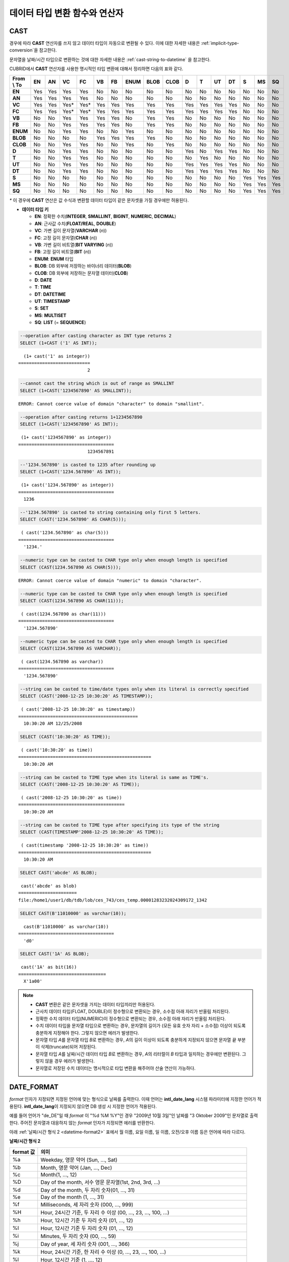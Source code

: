 ******************************
데이터 타입 변환 함수와 연산자
******************************

CAST
====

.. function:: CAST (cast_operand AS cast_target)

    **CAST** 연산자를 **SELECT** 문에서 어떤 값의 데이터 타입을 다른 데이터 타입으로 명시적으로 변환하는 데 사용할 수 있다. 조회 리스트 또는 **WHERE** 절의 값 수식을 다른 데이터 타입으로 변환할 수 있다.
    
    :param cast_operand: 다른 타입으로 변환할 값을 선언한다.
    :param cast_target: 변환할 타입을 지정한다.
    :rtype: cast_target

경우에 따라 **CAST** 연산자를 쓰지 않고 데이터 타입이 자동으로 변환될 수 있다. 이에 대한 자세한 내용은 :ref:`implicit-type-conversion`\ 을 참고한다.

문자열을 날짜/시간 타입으로 변환하는 것에 대한 자세한 내용은 :ref:`cast-string-to-datetime` 을 참고한다.

CUBRID에서 **CAST** 연산자를 사용한 명시적인 타입 변환에 대해서 정리하면 다음의 표와 같다.

+----------------+--------+--------+--------+--------+--------+--------+----------+----------+----------+-------+-------+--------+--------+-------+--------+--------+
| **From \\ To** | **EN** | **AN** | **VC** | **FC** | **VB** | **FB** | **ENUM** | **BLOB** | **CLOB** | **D** | **T** | **UT** | **DT** | **S** | **MS** | **SQ** |
+----------------+--------+--------+--------+--------+--------+--------+----------+----------+----------+-------+-------+--------+--------+-------+--------+--------+
| **EN**         | Yes    | Yes    | Yes    | Yes    | No     | No     | No       | No       | No       | No    | No    | No     | No     | No    | No     | No     |
+----------------+--------+--------+--------+--------+--------+--------+----------+----------+----------+-------+-------+--------+--------+-------+--------+--------+
| **AN**         | Yes    | Yes    | Yes    | Yes    | No     | No     | No       | No       | No       | No    | No    | No     | No     | No    | No     | No     |
+----------------+--------+--------+--------+--------+--------+--------+----------+----------+----------+-------+-------+--------+--------+-------+--------+--------+
| **VC**         | Yes    | Yes    | Yes*   | Yes*   | Yes    | Yes    | Yes      | Yes      | Yes      | Yes   | Yes   | Yes    | Yes    | No    | No     | No     |
+----------------+--------+--------+--------+--------+--------+--------+----------+----------+----------+-------+-------+--------+--------+-------+--------+--------+
| **FC**         | Yes    | Yes    | Yes*   | Yes*   | Yes    | Yes    | Yes      | Yes      | Yes      | Yes   | Yes   | Yes    | Yes    | No    | No     | No     |
+----------------+--------+--------+--------+--------+--------+--------+----------+----------+----------+-------+-------+--------+--------+-------+--------+--------+
| **VB**         | No     | No     | Yes    | Yes    | Yes    | Yes    | No       | Yes      | Yes      | No    | No    | No     | No     | No    | No     | No     |
+----------------+--------+--------+--------+--------+--------+--------+----------+----------+----------+-------+-------+--------+--------+-------+--------+--------+
| **FB**         | No     | No     | Yes    | Yes    | Yes    | Yes    | No       | Yes      | Yes      | No    | No    | No     | No     | No    | No     | No     |
+----------------+--------+--------+--------+--------+--------+--------+----------+----------+----------+-------+-------+--------+--------+-------+--------+--------+
| **ENUM**       | No     | No     | Yes    | Yes    |  No    | No     | Yes      | No       | No       | No    | No    | No     | No     | No    | No     | No     |
+----------------+--------+--------+--------+--------+--------+--------+----------+----------+----------+-------+-------+--------+--------+-------+--------+--------+
| **BLOB**       | No     | No     | No     | No     | Yes    | Yes    | Yes      | Yes      | No       | No    | No    | No     | No     | No    | No     | No     |
+----------------+--------+--------+--------+--------+--------+--------+----------+----------+----------+-------+-------+--------+--------+-------+--------+--------+
| **CLOB**       | No     | No     | Yes    | Yes    | No     | No     | Yes      | No       | Yes      | No    | No    | No     | No     | No    | No     | No     |
+----------------+--------+--------+--------+--------+--------+--------+----------+----------+----------+-------+-------+--------+--------+-------+--------+--------+
| **D**          | No     | No     | Yes    | Yes    | No     | No     | No       | No       | No       | Yes   | No    | Yes    | Yes    | No    | No     | No     |
+----------------+--------+--------+--------+--------+--------+--------+----------+----------+----------+-------+-------+--------+--------+-------+--------+--------+
| **T**          | No     | No     | Yes    | Yes    | No     | No     | No       | No       | No       | No    | Yes   | No     | No     | No    | No     | No     |
+----------------+--------+--------+--------+--------+--------+--------+----------+----------+----------+-------+-------+--------+--------+-------+--------+--------+
| **UT**         | No     | No     | Yes    | Yes    | No     | No     | No       | No       | No       | Yes   | Yes   | Yes    | Yes    | No    | No     | No     |
+----------------+--------+--------+--------+--------+--------+--------+----------+----------+----------+-------+-------+--------+--------+-------+--------+--------+
| **DT**         | No     | No     | Yes    | Yes    | No     | No     | No       | No       | No       | Yes   | Yes   | Yes    | Yes    | No    | No     | No     |
+----------------+--------+--------+--------+--------+--------+--------+----------+----------+----------+-------+-------+--------+--------+-------+--------+--------+
| **S**          | No     | No     | No     | No     | No     | No     | No       | No       | No       | No    | No    | No     | No     | Yes   | Yes    | Yes    |
+----------------+--------+--------+--------+--------+--------+--------+----------+----------+----------+-------+-------+--------+--------+-------+--------+--------+
| **MS**         | No     | No     | No     | No     | No     | No     | No       | No       | No       | No    | No    | No     | No     | Yes   | Yes    | Yes    |
+----------------+--------+--------+--------+--------+--------+--------+----------+----------+----------+-------+-------+--------+--------+-------+--------+--------+
| **SQ**         | No     | No     | No     | No     | No     | No     | No       | No       | No       | No    | No    | No     | No     | Yes   | Yes    | Yes    |
+----------------+--------+--------+--------+--------+--------+--------+----------+----------+----------+-------+-------+--------+--------+-------+--------+--------+

`*` 이 경우에 **CAST** 연산은 값 수식과 변환할 데이터 타입이 같은 문자셋을 가질 경우에만 허용된다.

* **데이터 타입 키**

  *   **EN**: 정확한 수치(**INTEGER**, **SMALLINT**, **BIGINT**, **NUMERIC**, **DECIMAL**)
  *   **AN**: 근사값 수치(**FLOAT/REAL**, **DOUBLE**)
  *   **VC**: 가변 길이 문자열(**VARCHAR** (*n*))
  *   **FC**: 고정 길이 문자열(**CHAR** (*n*))
  *   **VB**: 가변 길이 비트열(**BIT VARYING** (*n*))
  *   **FB**: 고정 길이 비트열(**BIT** (*n*))
  *   **ENUM**: **ENUM** 타입
  *   **BLOB**: DB 외부에 저장하는 바이너리 데이터(**BLOB**)
  *   **CLOB**: DB 외부에 저장하는 문자열 데이터(**CLOB**)
  *   **D**: **DATE**
  *   **T**: **TIME**
  *   **DT**: **DATETIME**
  *   **UT**: **TIMESTAMP**
  *   **S**: **SET**
  *   **MS**: **MULTISET**
  *   **SQ**: **LIST** (= **SEQUENCE**)

.. code-block:: sql

    --operation after casting character as INT type returns 2
    SELECT (1+CAST ('1' AS INT));
    
::

      (1+ cast('1' as integer))
    ===========================
                              2
     
.. code-block:: sql

    --cannot cast the string which is out of range as SMALLINT
    SELECT (1+CAST('1234567890' AS SMALLINT));
     
::

    ERROR: Cannot coerce value of domain "character" to domain "smallint".
    
.. code-block:: sql

    --operation after casting returns 1+1234567890
    SELECT (1+CAST('1234567890' AS INT));
    
::

     (1+ cast('1234567890' as integer))
    ====================================
                              1234567891
     
.. code-block:: sql

    --'1234.567890' is casted to 1235 after rounding up
    SELECT (1+CAST('1234.567890' AS INT));
    
::

     (1+ cast('1234.567890' as integer))
    ====================================
      1236
     
.. code-block:: sql

    --'1234.567890' is casted to string containing only first 5 letters.
    SELECT (CAST('1234.567890' AS CHAR(5)));
    
::

     ( cast('1234.567890' as char(5)))
    ====================================
      '1234.'
     
.. code-block:: sql

    --numeric type can be casted to CHAR type only when enough length is specified
    SELECT (CAST(1234.567890 AS CHAR(5)));
     
::

    ERROR: Cannot coerce value of domain "numeric" to domain "character".
    
.. code-block:: sql

    --numeric type can be casted to CHAR type only when enough length is specified
    SELECT (CAST(1234.567890 AS CHAR(11)));
    
::

     ( cast(1234.567890 as char(11)))
    ====================================
      '1234.567890'
     
.. code-block:: sql

    --numeric type can be casted to CHAR type only when enough length is specified
    SELECT (CAST(1234.567890 AS VARCHAR));
    
::

     ( cast(1234.567890 as varchar))
    ====================================
      '1234.567890'
     
.. code-block:: sql

    --string can be casted to time/date types only when its literal is correctly specified
    SELECT (CAST('2008-12-25 10:30:20' AS TIMESTAMP));
    
::

     ( cast('2008-12-25 10:30:20' as timestamp))
    =============================================
      10:30:20 AM 12/25/2008
     
.. code-block:: sql

    SELECT (CAST('10:30:20' AS TIME));
    
::

     ( cast('10:30:20' as time))
    ==================================================
      10:30:20 AM
     
.. code-block:: sql

    --string can be casted to TIME type when its literal is same as TIME's.
    SELECT (CAST('2008-12-25 10:30:20' AS TIME));
    
::

     ( cast('2008-12-25 10:30:20' as time))
    ========================================
      10:30:20 AM
     
.. code-block:: sql

    --string can be casted to TIME type after specifying its type of the string
    SELECT (CAST(TIMESTAMP'2008-12-25 10:30:20' AS TIME));
    
::

     ( cast(timestamp '2008-12-25 10:30:20' as time))
    ==================================================
      10:30:20 AM
     
.. code-block:: sql

    SELECT CAST('abcde' AS BLOB);
    
::

     cast('abcde' as blob)
    ======================
    file:/home1/user1/db/tdb/lob/ces_743/ces_temp.00001283232024309172_1342
     
.. code-block:: sql

    SELECT CAST(B'11010000' as varchar(10));
    
::

      cast(B'11010000' as varchar(10))
    ====================================
      'd0'
     
.. code-block:: sql

    SELECT CAST('1A' AS BLOB);
    
::

     cast('1A' as bit(16))
    =================================
      X'1a00'

.. note::

    *   **CAST** 변환은 같은 문자셋을 가지는 데이터 타입끼리만 허용된다.
    *   근사치 데이터 타입(FLOAT, DOUBLE)이 정수형으로 변환되는 경우, 소수점 아래 자리가 반올림 처리된다.
    *   정확한 수치 데이터 타입(NUMERIC)이 정수형으로 변환되는 경우,  소수점 아래 자리가 반올림 처리된다.
    *   수치 데이터 타입을 문자열 타입으로 변환하는 경우, 문자열의 길이가 (모든 유효 숫자 자리 + 소수점) 이상이 되도록 충분하게 지정해야 한다. 그렇지 않으면 에러가 발생한다.
    *   문자열 타입 *A*\ 를 문자열 타입 *B*\ 로 변환하는 경우, *A*\ 의 길이 이상이 되도록 충분하게 지정되지 않으면 문자열 끝 부분이 삭제(truncate)되어 저장된다.
    *   문자열 타입 *A*\ 를 날짜/시간 데이터 타입 *B*\ 로 변환하는 경우, *A*\ 의 리터럴이 *B* 타입과 일치하는 경우에만 변환된다. 그렇지 않을 경우 에러가 발생한다.
    *   문자열로 저장된 수치 데이터는 명시적으로 타입 변환을 해주어야 산술 연산이 가능하다.

DATE_FORMAT
===========

.. function:: DATE_FORMAT (date, format)

    **DATE_FORMAT** 함수는 **DATE** 형식('*YYYY*-*MM*-*DD*' 또는 '*MM*/*DD*/*YYYY*')를 포함하는 문자열 또는 날짜/시간 타입(**DATE**, **TIMESTAMP**, **DATETIME**) 값을 지정된 날짜/시간 형식으로 변환하여 문자열로 출력하며, 리턴 값은 **VARCHAR** 타입이다. 지정할 *format* 인자는 아래의 :ref:`날짜/시간 형식 2 <datetime-format2>` 표를 참고한다. :ref:`날짜/시간 형식 2 <datetime-format2>` 표는 :func:`DATE_FORMAT` 함수, :func:`TIME_FORMAT` 함수, :func:`STR_TO_DATE` 함수에서 사용된다.

    :param date: **DATE** 형식('*YYYY*-*MM*-*DD*' 또는 '*MM*/*DD*/*YYYY*')를 포함하는 문자열 또는 날짜/시간 타입(**DATE**, **TIMESTAMP**, **DATETIME**) 값이 지정될 수 있다.
    :param format: 출력 형식을 지정한다. '%'로 시작하는 형식 지정자(specifier)를 사용한다.
    :rtype: STRING

*format* 인자가 지정되면 지정된 언어에 맞는 형식으로 날짜를 출력한다. 이때 언어는 **intl_date_lang** 시스템 파라미터에 지정한 언어가 적용된다. **intl_date_lang**\ 이 지정되지 않으면 DB 생성 시 지정한 언어가 적용된다.

예를 들어 언어가 "de_DE"일 때 *format* 이 "%d %M %Y"인 경우 "2009년 10월 3일"인 날짜를 "3 Oktober 2009"인 문자열로 출력한다. 주어진 문자열과 대응하지 않는 *format* 인자가 지정되면 에러를 반환한다.

아래 :ref:`날짜/시간 형식 2 <datetime-format2>` 표에서 월 이름, 요일 이름, 일 이름, 오전/오후 이름 등은 언어에 따라 다르다.

.. _datetime-format2:

**날짜/시간 형식 2**

+--------------+--------------------------------------------------------------------------+
| format 값    | 의미                                                                     |
+==============+==========================================================================+
| %a           | Weekday, 영문 약어 (Sun, ..., Sat)                                       |
+--------------+--------------------------------------------------------------------------+
| %b           | Month, 영문 약어 (Jan, ..., Dec)                                         |
+--------------+--------------------------------------------------------------------------+
| %c           | Month(1, ..., 12)                                                        |
+--------------+--------------------------------------------------------------------------+
| %D           | Day of the month, 서수 영문 문자열(1st, 2nd, 3rd, ...)                   |
+--------------+--------------------------------------------------------------------------+
| %d           | Day of the month, 두 자리 숫자(01, ..., 31)                              |
+--------------+--------------------------------------------------------------------------+
| %e           | Day of the month (1, ..., 31)                                            |
+--------------+--------------------------------------------------------------------------+
| %f           | Milliseconds, 세 자리 숫자 (000, ..., 999)                               |
+--------------+--------------------------------------------------------------------------+
| %H           | Hour, 24시간 기준, 두 자리 수 이상 (00, ..., 23, ..., 100, ...)          |
+--------------+--------------------------------------------------------------------------+
| %h           | Hour, 12시간 기준 두 자리 숫자 (01, ..., 12)                             |
+--------------+--------------------------------------------------------------------------+
| %I           | Hour, 12시간 기준 두 자리 숫자 (01, ..., 12)                             |
+--------------+--------------------------------------------------------------------------+
| %i           | Minutes, 두 자리 숫자 (00, ..., 59)                                      |
+--------------+--------------------------------------------------------------------------+
| %j           | Day of year, 세 자리 숫자 (001, ..., 366)                                |
+--------------+--------------------------------------------------------------------------+
| %k           | Hour, 24시간 기준, 한 자리 수 이상 (0, ..., 23, ..., 100, ...)           |
+--------------+--------------------------------------------------------------------------+
| %l           | Hour, 12시간 기준 (1, ..., 12)                                           |
+--------------+--------------------------------------------------------------------------+
| %M           | Month, 영문 문자열 (January, ..., December)                              |
+--------------+--------------------------------------------------------------------------+
| %m           | Month, 두 자리 숫자 (01, ..., 12)                                        |
+--------------+--------------------------------------------------------------------------+
| %p           | AM or PM                                                                 |
+--------------+--------------------------------------------------------------------------+
| %r           | Time, 12 시간 기준, 시:분:초 (hh:mi:ss AM or hh:mi:ss PM)                |
+--------------+--------------------------------------------------------------------------+
| %S           | Seconds, 두 자리 숫자 (00, ..., 59)                                      |
+--------------+--------------------------------------------------------------------------+
| %s           | Seconds, 두 자리 숫자 (00, ..., 59)                                      |
+--------------+--------------------------------------------------------------------------+
| %T           | Time, 24시간 기준, 시:분:초 (hh:mi:ss)                                   |
+--------------+--------------------------------------------------------------------------+
| %U           | Week, 두 자리 숫자, 일요일이 첫날인 주 단위 (00, ..., 53)                |
+--------------+--------------------------------------------------------------------------+
| %u           | Week, 두 자리 숫자, 월요일이 첫날인 주 단위 (00, ..., 53)                |
+--------------+--------------------------------------------------------------------------+
| %V           | Week, 두 자리 숫자, 일요일이 첫날인 주 단위 (01, ..., 53)                |
|              | %X와 결합되어 사용 가능                                                  |
+--------------+--------------------------------------------------------------------------+
| %v           | Week, 두 자리 숫자, 월요일이 첫날인 주 단위 (01, ..., 53)                |
|              | %x 와 결합되어 사용 가능                                                 |
+--------------+--------------------------------------------------------------------------+
| %W           | Weekday, 영문 문자열 (Sunday, ..., Saturday)                             |
+--------------+--------------------------------------------------------------------------+
| %w           | Day of the week, 숫자 인덱스 (0=Sunday, ..., 6=Saturday)                 |
+--------------+--------------------------------------------------------------------------+
| %X           | Year, 네 자리 숫자, 일요일이 첫날인 주 단위로 계산(0000, ..., 9999)      |
|              | %V와 결합되어 사용 가능                                                  |
+--------------+--------------------------------------------------------------------------+
| %x           | Year, 네 자리 숫자, 월요일이 첫날인 주 단위로 계산(0000, ..., 9999)      |
|              | %v와 결합되어 사용 가능                                                  |
+--------------+--------------------------------------------------------------------------+
| %Y           | Year, 네 자리 숫자 (0001, ..., 9999)                                     |
+--------------+--------------------------------------------------------------------------+
| %y           | Year, 두 자리 숫자 (00, 01, ..., 99)                                     |
+--------------+--------------------------------------------------------------------------+
| %%           | 특수문자 "%"를 그대로 출력하는 경우                                      |
+--------------+--------------------------------------------------------------------------+
| %x           | 형식 지정자로 쓰이지 않는 영문자 중 임의의 문자 x를 그대로 출력하는 경우 |
+--------------+--------------------------------------------------------------------------+

다음은 시스템 파라미터 **intl_date_lang** 의 값이 "en_US"인 경우의 예이다.

.. code-block:: sql

    SELECT DATE_FORMAT('2009-10-04 22:23:00', '%W %M %Y');
    
::

     date_format('2009-10-04 22:23:00', '%W %M %Y')
    ======================
      'Sunday October 2009'
     
.. code-block:: sql

    SELECT DATE_FORMAT('2007-10-04 22:23:00', '%H:%i:%s');
    
::

     date_format('2007-10-04 22:23:00', '%H:%i:%s')
    ======================
      '22:23:00'
     
.. code-block:: sql

    SELECT DATE_FORMAT('1900-10-04 22:23:00', '%D %y %a %d %m %b %j');
    
::

     date_format('1900-10-04 22:23:00', '%D %y %a %d %m %b %j')
    ======================
      '4th 00 Thu 04 10 Oct 277'
     
.. code-block:: sql

    SELECT DATE_FORMAT('1999-01-01', '%X %V');
    
::

     date_format('1999-01-01', '%X %V')
    ======================
      '1998 52'

다음은 시스템 파라미터 **intl_date_lang** 의 값이 "de_DE"인 경우의 예이다.

.. code-block:: sql

    SET SYSTEM PARAMETERS 'intl_date_lang="de_DE"';
    SELECT DATE_FORMAT('2009-10-04 22:23:00', '%W %M %Y');
    
::

       date_format('2009-10-04 22:23:00', '%W %M %Y')
    ======================
      'Sonntag Oktober 2009'
     
.. code-block:: sql

    SELECT DATE_FORMAT('2007-10-04 22:23:00', '%H:%i:%s %p');
    
::

       date_format('2007-10-04 22:23:00', '%H:%i:%s %p')
    ======================
      '22:23:00 Nachm.'
     
.. code-block:: sql

    SELECT DATE_FORMAT('1900-10-04 22:23:00', '%D %y %a %d %m %b %j');
    
::

       date_format('1900-10-04 22:23:00', '%D %y %a %d %m %b %j')
    ======================
      '4 00 Do. 04 10 Okt 277'

.. note::

    *   문자셋이 ISO-8859-1인 경우 "en_US" 외에 시스템 파라미터 **intl_date_lang**\ 에 의해 변경할 수 있는 언어는 "ko_KR"과 "tr_TR"뿐이다. 문자셋이 UTF-8인 경우 CUBRID가 지원하는 모든 언어 중 하나로 변경할 수 있다. 보다 자세한 설명은 :func:`TO_CHAR`\ 의 :ref:`Note <tochar-remark>`\ 를 참고한다.

FORMAT
======

.. function:: FORMAT ( x , dec )

    **FORMAT** 함수는 숫자 *x* 의 형식이 *#,###,###.#####* 이 되도록, 소수점 위 세 자리마다 자릿수 구분 기호로 구분하고 소수점 기호 아래 숫자가 *dec* 만큼 표현되도록 *dec* 의 아랫자리에서 반올림을 수행한 결과를 **VARCHAR** 타입으로 반환한다.
    
    :param x: 수치 값을 반환하는 임의의 연산식이다.
    :param dec: 소수점 이하 자릿수
    :rtype: STRING

자릿수 구분 기호와 소수점 기호는 지정한 언어에 맞는 형식으로 출력한다. 이때 언어는 **intl_number_lang** 시스템 파라미터에 지정한 언어가 적용되며, **intl_number_lang** 값이 지정되지 않으면 DB 생성 시 지정한 언어가 적용된다.

예를 들어 언어가 "de_DE"나 "fr_FR"과 같은 유럽 국가의 언어이면 "."를 숫자의 자릿수 구분 기호로 해석하고 ","를 소수점 기호로 해석한다(:ref:`언어별 숫자의 기본 출력 <tochar-default-number-format>` 참고).

다음은 시스템 파라미터 **intl_number_lang** 의 값을 "en_US"로 설정하여 수행한 예이다.

.. code-block:: sql

    SET SYSTEM PARAMETERS 'intl_number_lang="en_US"';
    SELECT FORMAT(12000.123456,3), FORMAT(12000.123456,0);
    
::

      format(12000.123456, 3)   format(12000.123456, 0)
    ============================================
      '12,000.123'          '12,000'

다음은 시스템 파라미터 **intl_number_lang** 의 값을 "de_DE"로 설정하여 생성한 데이터베이스에서 실행한 예이다. 독일, 프랑스 등 유럽 국가 대부분의 숫자 출력 형식은 "."가 자릿수 구분 기호이고, ","가 소수점 기호이다.

.. code-block:: sql

    SET SYSTEM PARAMETERS 'intl_number_lang="de_DE"';
    SELECT FORMAT(12000.123456,3), FORMAT(12000.123456,0);
    
::

       format(12000.123456, 3)   format(12000.123456, 0)
    ============================================
      '12.000,123'          '12.000'

STR_TO_DATE
===========

.. function:: STR_TO_DATE (string, format)

    **STR_TO_DATE** 함수는 인자로 주어진 문자열을 지정된 형식에 따라 해석하여 날짜/시간 값으로 변환하며, :func:`DATE_FORMAT` 함수와 반대로 동작한다. 리턴 값은 문자열에 포함된 날짜 또는 시간 부분에 따라 타입이 결정되며, **DATETIME**, **DATE**, **TIME** 타입 중 하나이다.
    
    :param string: 모든 문자열 타입이 지정될 수 있다.
    :param format: 문자열 해석을 위한 형식을 지정한다. %를 포함하는 문자열을 형식 지정자(specifier)로 사용한다. :func:`DATE_FORMAT` 함수의 :ref:`날짜/시간 형식 2 <datetime-format2>` 표를 참고한다.
    :rtype: DATETIME, DATE, TIME

지정할 *format* 인자는 :func:`DATE_FORMAT` 함수의 :ref:`날짜/시간 형식 2 <datetime-format2>` 표를 참고한다.

*string*\ 에 유효하지 않은 날짜/시간 값이 포함되거나, *format*\ 에 지정된 형식 지정자를 적용하여 문자열을 해석할 수 없으면 에러를 리턴한다.

*format* 인자가 지정되면 지정된 언어에 맞는 형식으로 *string* 을 해석한다. 이때 언어는 **intl_date_lang** 시스템 파라미터에 지정한 언어가 적용된다. **intl_date_lang** 값이 지정되지 않으면 DB 생성 시 지정한 언어가 적용된다. 

예를 들어 언어가 "de_DE"일 때 *format* 이 "%d %M %Y"인 경우 "3 Oktober 2009"인 문자열을 "2009년 10월 3일"인 **DATE** 타입으로 해석한다. 주어진 문자열과 대응하지 않는 *format* 인자가 지정되면 에러를 반환한다.

인자의 연, 월, 일에는 0을 입력할 수 없으나, 예외적으로 날짜와 시간이 모두 0인 값을 입력한 경우에는 날짜와 시간 값이 모두 0인 **DATE**, **DATETIME** 타입의 값을 반환한다. 그러나 JDBC 프로그램에서는 연결 URL 속성인 zeroDateTimeBehavior의 설정에 따라 동작이 달라진다. 이에 관한 자세한 내용은 :ref:`jdbc-connection-conf`\ 을 참고하면 된다.

다음은 시스템 파라미터 **intl_date_lang** 의 값이 "en_US"인 경우의 예이다.

.. code-block:: sql

    SET SYSTEM PARAMETERS 'intl_date_lang="en_US"';
    SELECT STR_TO_DATE('01,5,2013','%d,%m,%Y');
    
::

     str_to_date('01,5,2013', '%d,%m,%Y')
    =======================================
      05/01/2013
     
.. code-block:: sql

    SELECT STR_TO_DATE('May 1, 2013','%M %d,%Y');
    
::

     str_to_date('May 1, 2013', '%M %d,%Y')
    =========================================
      05/01/2013
     
.. code-block:: sql

    SELECT STR_TO_DATE('13:30:17','%H:%i');
    
::

     str_to_date('13:30:17', '%H:%i')
    ========================================
      01:30:00 PM
     
.. code-block:: sql

    SELECT STR_TO_DATE('09:30:17 PM','%r');
    
::

     str_to_date('09:30:17 PM', '%r')
    =======================================
      09:30:17 PM
     
.. code-block:: sql

    SELECT STR_TO_DATE('0,0,0000','%d,%m,%Y');
    
::

     str_to_date('0,0,0000', '%d,%m,%Y')
    ======================================
      00/00/0000

다음은 시스템 파라미터 **intl_date_lang** 의 값이 "de_DE"인 경우의 예이다. 독일어 Oktober가 10월로 해석된다.

.. code-block:: sql

    SET SYSTEM PARAMETERS 'intl_date_lang="de_DE"';
    SELECT STR_TO_DATE('3 Oktober 2009', '%d %M %Y');
    
::

       str_to_date('3 Oktober 2009', '%d %M %Y')
    ============================================
      10/03/2009

.. note::

    *   문자셋이 ISO-8859-1인 경우 "en_US" 외에 시스템 파라미터 **intl_date_lang**\ 에 의해 변경할 수 있는 언어는 "ko_KR"과 "tr_TR"뿐이다. 문자셋이 UTF-8인 경우 CUBRID가 지원하는 모든 언어 중 하나로 변경할 수 있다. 보다 자세한 설명은 :func:`TO_CHAR`\ 의 :ref:`Note <tochar-remark>`\ 를 참고한다.

TIME_FORMAT
===========

.. function:: TIME_FORMAT (time, format)

    **TIME_FORMAT** 함수는 **TIME** 형식(*HH*:*MI*:*SS*)을 포함하는 문자열 또는 **TIME**\ 을 포함하는 날짜/시간 타입(**TIME**, **TIMESTAMP**, **DATETIME**) 값을 지정된 시간 형식으로 변환하여 문자열로 출력하며, 리턴 값은 **VARCHAR** 타입이다.

    :param time: **TIME** 형식(*HH*:*MI*:*SS*)을 포함하는 문자열, **TIME**\ 을 포함하는 날짜/시간 타입(**TIME**, **TIMESTAMP**, **DATETIME**) 값을 지정할 수 있다.
    :param format: 문자열 해석을 위한 형식을 지정한다. %를 포함하는 문자열을 형식 지정자(specifier)로 사용한다. :func:`DATE_FORMAT` 함수의 :ref:`날짜/시간 형식 2 <datetime-format2>` 표를 참고한다.
    :rtype: STRING

*format* 인자가 지정되면 지정된 언어에 맞는 형식으로 날짜를 출력한다. 이때 언어는 **intl_date_lang** 시스템 파라미터에 지정한 언어가 적용된다. **intl_date_lang** 값이 지정되지 않으면 DB 생성 시 지정한 언어가 적용된다.

예를 들어 언어가 "de_DE"일 때 *format* 이 "%h:%i:%s %p"인 경우 "08:46:53 PM"인 시간을 "08:46:53 Nachm."으로 출력한다. 주어진 문자열과 대응하지 않는 *format* 인자가 지정되면 에러를 반환한다.

다음은 시스템 파라미터 **intl_date_lang** 의 값이 "en_US"인 경우의 예이다.

.. code-block:: sql

    SET SYSTEM PARAMETERS 'intl_date_lang="en_US"';
    SELECT TIME_FORMAT('22:23:00', '%H %i %s');
    
::

     time_format('22:23:00', '%H %i %s')
    ======================
      '22 23 00'
     
.. code-block:: sql

    SELECT TIME_FORMAT('23:59:00', '%H %h %i %s %f');
    
::

     time_format('23:59:00', '%H %h %i %s %f')
    ======================
      '23 11 59 00 000'
     
.. code-block:: sql

    SELECT SYSTIME, TIME_FORMAT(SYSTIME, '%p');
    
::

     SYS_TIME     time_format( SYS_TIME , '%p')
    ===================================
      08:46:53 PM  'PM'

다음은 시스템 파라미터 **intl_date_lang** 의 값이 "de_DE"인 경우의 예이다.

.. code-block:: sql

    SET SYSTEM PARAMETERS 'intl_date_lang="de_DE"';
    SELECT SYSTIME, TIME_FORMAT(SYSTIME, '%p');
     
::

       SYS_TIME     time_format( SYS_TIME , '%p')
    ===================================
      08:46:53 PM  'Nachm.'

.. note::

    *   문자셋이 ISO-8859-1인 경우 "en_US" 외에 시스템 파라미터 **intl_date_lang**\ 에 의해 변경할 수 있는 언어는 "ko_KR"과 "tr_TR"뿐이다. 문자셋이 UTF-8인 경우 CUBRID가 지원하는 모든 언어 중 하나로 변경할 수 있다. 보다 자세한 설명은 :func:`TO_CHAR`\ 의 :ref:`Note <tochar-remark>`\ 를 참고한다.

TO_CHAR(date_time) 
===================

.. function:: TO_CHAR ( date_time [, format[, date_lang_string_literal ]] )

    **TO_CHAR** (date_time) 함수는 날짜/시간 타입(**TIME**, **DATE**, **TIMESTAMP**, **DATETIME**) 값을 :ref:`날짜/시간 형식 1 <datetime-format1>` 표에 따라 문자열로 변환하여 이를 반환하며, 리턴 값의 타입은 **VARCHAR** 이다.

    :param date_time: 날짜/시간 타입의 연산식을 지정한다. 값이 **NULL** 인 경우에는 **NULL** 이 반환된다.
    :param format: 리턴 값의 형식을 지정한다. 값이 **NULL** 인 경우에는 **NULL** 이 반환된다.
    :param date_lang_string_literal: 리턴 값에 적용할 언어를 지정한다.
    :rtype: STRING
    
*format* 인자가 지정되면 지정한 언어에 맞는 형식으로 *date_time* 을 출력한다. 자세한 형식은 :ref:`날짜/시간 형식 1 <datetime-format1>` 표를 참고하면 된다. 언어는 *date_lang_string_literal* 인자에 의해 정해진다. *date_lang_string_literal* 인자가 생략되면 **intl_date_lang** 시스템 파라미터에 지정한 언어가 적용되며, **intl_date_lang** 값이 지정되지 않으면 DB 생성 시 지정한 언어가 적용된다.

예를 들어 언어가 "de_DE"일 때 *format*\ 이 "HH:MI:SS AM"인 경우 "08:46:53 PM"인 시간을 "08:46:53 Nachm."으로 출력한다. 주어진 문자열과 대응하지 않는 *format* 인자가 지정되면 에러를 반환한다.

*format* 인자가 생략되면 "en_US"의 기본 출력 형식을 따라 *date_time*\ 을 문자열로 출력한다(아래 :ref:`날짜/시간 타입에 대한 언어별 기본 출력 형식<tochar-default-datetime-format>` 표의 en_US 참고).

.. note:: CUBRID 9.0 미만 버전에서 사용되었던 **CUBRID_DATE_LANG** 환경 변수는 더 이상 사용되지 않는다.

.. _tochar-default-datetime-format:

**날짜/시간 타입에 대한 언어별 기본 출력 형식**

+-------+----------------+---------------+---------------------------+------------------------------+
| 언어  | DATE           | TIME          | TIMESTAMP                 | DATETIME                     |
+=======+================+===============+===========================+==============================+
| en_US | 'MM/DD/YYYY'   | 'HH:MI:SS AM' | 'HH:MI:SS AM MM/DD/YYYY'  | 'HH:MI:SS.FF AM MM/DD/YYYY'  |
+-------+----------------+---------------+---------------------------+------------------------------+
| de_DE | 'DD.MM.YYYY'   | 'HH24:MI:SS'  | 'HH24:MI:SS DD.MM.YYYY'   | 'HH24:MI:SS.FF DD.MM.YYYY'   |
+-------+----------------+---------------+---------------------------+------------------------------+
| es_ES | 'DD.MM.YYYY'   | 'HH24:MI:SS'  | 'HH24:MI:SS DD.MM.YYYY'   | 'HH24:MI:SS.FF DD.MM.YYYY'   |
+-------+----------------+---------------+---------------------------+------------------------------+
| fr_FR | 'DD.MM.YYYY'   | 'HH24:MI:SS'  | 'HH24:MI:SS DD.MM.YYYY'   | 'HH24:MI:SS.FF DD.MM.YYYY'   |
+-------+----------------+---------------+---------------------------+------------------------------+
| it_IT | 'DD.MM.YYYY'   | 'HH24:MI:SS'  | 'HH24:MI:SS DD.MM.YYYY'   | 'HH24:MI:SS.FF DD.MM.YYYY'   |
+-------+----------------+---------------+---------------------------+------------------------------+
| ja_JP | 'YYYY/MM/DD'   | 'HH24:MI:SS'  | 'HH24:MI:SS YYYY/MM/DD'   | 'HH24:MI:SS.FF YYYY/MM/DD'   |
+-------+----------------+---------------+---------------------------+------------------------------+
| km_KH | 'DD/MM/YYYY'   | 'HH24:MI:SS'  | 'HH24:MI:SS DD/MM/YYYY'   | 'HH24:MI:SS.FF DD/MM/YYYY'   |
+-------+----------------+---------------+---------------------------+------------------------------+
| ko_KR | 'YYYY.MM.DD'   | 'HH24:MI:SS'  | 'HH24:MI:SS YYYY.MM.DD'   | 'HH24:MI:SS.FF YYYY.MM.DD'   |
+-------+----------------+---------------+---------------------------+------------------------------+
| tr_TR | 'DD.MM.YYYY'   | 'HH24:MI:SS'  | 'HH24:MI:SS DD.MM.YYYY'   | 'HH24:MI:SS.FF DD.MM.YYYY'   |
+-------+----------------+---------------+---------------------------+------------------------------+
| vi_VN | 'DD/MM/YYYY'   | 'HH24:MI:SS'  | 'HH24:MI:SS DD/MM/YYYY'   | 'HH24:MI:SS.FF DD/MM/YYYY'   |
+-------+----------------+---------------+---------------------------+------------------------------+
| zh_CN | 'YYYY-MM-DD'   | 'HH24:MI:SS'  | 'HH24:MI:SS YYYY-MM-DD'   | 'HH24:MI:SS.FF YYYY-MM-DD'   |
+-------+----------------+---------------+---------------------------+------------------------------+
| ro_RO | 'DD.MM.YYYY'   | 'HH24:MI:SS'  | 'HH24:MI:SS DD.MM.YYYY'   | 'HH24:MI:SS.FF DD.MM.YYYY'   |
+-------+----------------+---------------+---------------------------+------------------------------+

.. _datetime-format1:

**날짜/시간 형식 1**

+-----------------------+-----------------------------------------------+
| format 값             | 의미                                          |
+=======================+===============================================+
| **CC**                | 세기(Century)                                 |
+-----------------------+-----------------------------------------------+
| **YYYY**              | 4자리 연도, 2자리 연도                        |
| , **YY**              |                                               |
+-----------------------+-----------------------------------------------+
| **Q**                 | 분기(1, 2, 3, 4; 1월~3월 = 1)                 |
+-----------------------+-----------------------------------------------+
| **MM**                | 월(01-12; 1월 = 01)                           |
|                       | *참고: 분(minute)은 MI이다.*                  |
+-----------------------+-----------------------------------------------+
| **MONTH**             | 월 이름                                       |
+-----------------------+-----------------------------------------------+
| **MON**               | 축약된 월 이름                                |
+-----------------------+-----------------------------------------------+
| **DD**                | 날(1-31)                                      |
+-----------------------+-----------------------------------------------+
| **DAY**               | 요일 이름                                     |
+-----------------------+-----------------------------------------------+
| **DY**                | 축약된 요일 이름                              |
+-----------------------+-----------------------------------------------+
| **D** 또는 **d**      | 요일(1-7)                                     |
+-----------------------+-----------------------------------------------+
| **AM** 또는 **PM**    | 오전/오후                                     |
+-----------------------+-----------------------------------------------+
| **A.M.**              | 마침표가 포함된 오전/오후                     |
| 또는 **P.M.**         |                                               |
+-----------------------+-----------------------------------------------+
| **HH**                | 시(1-12)                                      |
| 또는 **HH12**         |                                               |
+-----------------------+-----------------------------------------------+
| **HH24**              | 시(0-23)                                      |
+-----------------------+-----------------------------------------------+
| **MI**                | 분(0-59)                                      |
+-----------------------+-----------------------------------------------+
| **SS**                | 초(0-59)                                      |
+-----------------------+-----------------------------------------------+
| **FF**                | 밀리초(0-999)                                 |
+-----------------------+-----------------------------------------------+
| \- / , . ; : "텍스트" | 구두점과 인용구는 그대로 결과에 표현됨        |
+-----------------------+-----------------------------------------------+

**date_lang_string_literal 예**

+--------------+--------------------------------------------+
| **형식 구성  | **date_lang_string_literal**               |
| 요소**       +------------------------------+-------------+
|              | **'en_US'**                  | **'ko_KR'** |
+==============+==============================+=============+
| **MONTH**    | JANUARY                      | 1월         |
+--------------+------------------------------+-------------+
| **MON**      | JAN                          | 1           |
+--------------+------------------------------+-------------+
| **DAY**      | MONDAY                       | 월요일      |
+--------------+------------------------------+-------------+
| **DY**       | MON                          | 월          |
+--------------+------------------------------+-------------+
| **Month**    | January                      | 1월         |
+--------------+------------------------------+-------------+
| **Mon**      | Jan                          | 1           |
+--------------+------------------------------+-------------+
| **Day**      | Monday                       | 월요일      |
+--------------+------------------------------+-------------+
| **Dy**       | Mon                          | 월          |
+--------------+------------------------------+-------------+
| **month**    | january                      | 1월         |
+--------------+------------------------------+-------------+
| **mon**      | jan                          | 1           |
+--------------+------------------------------+-------------+
| **day**      | monday                       | 월요일      |
+--------------+------------------------------+-------------+
| **Dy**       | mon                          | 월          |
+--------------+------------------------------+-------------+
| **AM**       | AM                           | 오전        |
+--------------+------------------------------+-------------+
| **Am**       | Am                           | 오전        |
+--------------+------------------------------+-------------+
| **am**       | am                           | 오전        |
+--------------+------------------------------+-------------+
| **A.M.**     | A.M.                         | 오전        |
+--------------+------------------------------+-------------+
| **A.m.**     | A.m.                         | 오전        |
+--------------+------------------------------+-------------+
| **a.m.**     | a.m.                         | 오전        |
+--------------+------------------------------+-------------+
| **PM**       | PM                           | 오후        |
+--------------+------------------------------+-------------+
| **Pm**       | Pm                           | 오후        |
+--------------+------------------------------+-------------+
| **pm**       | pm                           | 오후        |
+--------------+------------------------------+-------------+
| **P.M.**     | P.M.                         | 오후        |
+--------------+------------------------------+-------------+
| **P.m.**     | P.m.                         | 오후        |
+--------------+------------------------------+-------------+
| **p.m.**     | p.m.                         | 오후        |
+--------------+------------------------------+-------------+

**리턴 값 형식의 자릿수의 예**

+-------------------------+---------------------------+---------------------------+
| 형식 구성 요소          | en_US 자릿수              | ko_KR 자릿수              |
+=========================+===========================+===========================+
| **MONTH(Month, month)** | 9                         | 4                         |
+-------------------------+---------------------------+---------------------------+
| **MON(Mon, mon)**       | 3                         | 2                         |
+-------------------------+---------------------------+---------------------------+
| **DAY(Day, day)**       | 9                         | 6                         |
+-------------------------+---------------------------+---------------------------+
| **DY(Dy, dy)**          | 3                         | 2                         |
+-------------------------+---------------------------+---------------------------+
| **HH12, HH24**          | 2                         | 2                         |
+-------------------------+---------------------------+---------------------------+
| "텍스트"                | 텍스트의 길이             | 텍스트의 길이             |
+-------------------------+---------------------------+---------------------------+
| 나머지 형식             | 주어진 형식의 길이와 같음 | 주어진 형식의 길이와 같음 |
+-------------------------+---------------------------+---------------------------+

다음은 언어 및 문자셋을 "en_US.iso88591"로 설정하여 생성한 데이터베이스에서 수행한 예이다.

.. code-block:: sql

    -- create database testdb en_US.iso88591
     
    --creating a table having date/time type columns
    CREATE TABLE datetime_tbl(a TIME, b DATE, c TIMESTAMP, d DATETIME);
    INSERT INTO datetime_tbl VALUES(SYSTIME, SYSDATE, SYSTIMESTAMP, SYSDATETIME);
     
    --selecting a VARCHAR type string from the data in the specified format
    SELECT TO_CHAR(b, 'DD, DY , MON, YYYY') FROM datetime_tbl;
    
::

     to_char(b, 'DD, DY , MON, YYYY')
    ======================
    '20, TUE , AUG, 2013'
     
.. code-block:: sql

    SELECT TO_CHAR(c, 'HH24:MI, DD, MONTH, YYYY') FROM datetime_tbl;
    
::

     to_char(c, 'HH24:MI, DD, MONTH, YYYY')
    ======================
    '17:00, 20, AUGUST   , 2013'
     
.. code-block:: sql

    SELECT TO_CHAR(d, 'HH12:MI:SS:FF pm, YYYY-MM-DD-DAY') FROM datetime_tbl;
    
::

     to_char(d, 'HH12:MI:SS:FF pm, YYYY-MM-DD-DAY')
    ======================
    '05:00:58:358 pm, 2013-08-20-TUESDAY  '
     
.. code-block:: sql

    SELECT TO_CHAR(TIMESTAMP'2009-10-04 22:23:00', 'Day Month yyyy');
    
::

     to_char(timestamp '2009-10-04 22:23:00', 'Day Month yyyy')
    ======================
    'Sunday    October   2009'

다음은 위에서 생성한 데이터베이스에서 **TO_CHAR** 함수에 언어 인자를 별도로 부여한 예이다. 문자셋이 ISO-8859-1이면 **TO_CHAR** 함수의 언어 인자를 "tr_TR"과 "ko_KR"로 설정하는 것은 허용하나, 다른 언어는 허용하지 않는다. **TO_CHAR** 의 언어 인자로 모든 언어를 사용 가능하게 하려면 데이터베이스 생성 시 문자셋이 UTF8이어야 한다.

.. code-block:: sql

    SELECT TO_CHAR(TIMESTAMP'2009-10-04 22:23:00', 'Day Month yyyy','ko_KR');
    
::

       to_char(timestamp '2009-10-04 22:23:00', 'Day Month yyyy', 'ko_KR')
    ======================
      'Iryoil    10wol 2009'
     
.. code-block:: sql

    SELECT TO_CHAR(TIMESTAMP'2009-10-04 22:23:00', 'Day Month yyyy','tr_TR');
    
::

       to_char(timestamp '2009-10-04 22:23:00', 'Day Month yyyy', 'tr_TR')
    ======================
      'Pazar     Ekim    2009'

.. _tochar-remark:

.. note::

    *   언어에 따라 월 이름, 일 이름, 요일 이름, 오전/오후 이름의 해석이 변경되는 함수에서 문자셋이 ISO-8859-1인 경우 "en_US" 외에 변경할 수 있는 언어는 "ko_KR"과 "tr_TR"뿐이다(위의 예 참고). 다만, 문자셋이 UTF-8인 경우 CUBRID가 지원하는 모든 언어 중 하나로 변경할 수 있다. 시스템 파라미터 **intl_date_lang**\ 을 설정하거나 **TO_CHAR** 함수의 언어 인자를 지정하여 CUBRID가 지원하는 모든 언어(위 구문의 *date_lang_string_literal* 참고) 중 하나로 변경할 수 있다. 언어에 따라 날짜/시간 형식의 해석이 변경되는 함수들의 목록은 시스템 파라미터 **intl_date_lang**\ 의 설명을 참고한다.

        .. code-block:: sql

            -- change date locale as "de_DE" and run the below query.
            -- This case is failed because database locale, en_US's charset is ISO-8859-1
            -- and 'de_DE' only supports UTF-8 charset.
             
            SELECT TO_CHAR(TIMESTAMP'2009-10-04 22:23:00', 'Day Month yyyy','de_DE');
        
        ::
        
            ERROR: before ' , 'Day Month yyyy','de_DE'); '
            Locales for language 'de_DE' are not available with charset 'iso8859-1'.

        다음은 DB 생성 시 로캘을 "en_US.utf8"로 설정하고 생성한 데이터베이스에서 **TO_CHAR** 함수에 언어 인자를 "de_DE"로 지정하고 실행한 예이다.

        .. code-block:: sql

            SELECT TO_CHAR(TIMESTAMP'2009-10-04 22:23:00', 'Day Month yyyy','de_DE');
        
        ::
        
               to_char(timestamp '2009-10-04 22:23:00', 'Day Month yyyy', 'de_DE')
            ======================
              'Sonntag   Oktober 2009'

    *   첫번째 인자가 zerodate이고 두번째 인자에 'Month', 'Day'와 같은 리터럴 형식이 지정되면 TO_CHAR 함수는 NULL을 반환한다.
    
        .. code-block:: sql
        
            SELECT TO_CHAR(timestamp '0000-00-00 00:00:00', 'Month Day YYYY');
            
        ::
        
            NULL

TO_CHAR(number)
===============

.. function:: TO_CHAR(number[, format[, number_lang_string_literal ] ])

    **TO_CHAR** (number) 함수는 수치형 데이터 타입을 :ref:`숫자 형식 <tochar-number-format>`\ 에 맞는 문자열로 변환하여 **VARCHAR** 타입으로 반환한다.
    
    :param number: 숫자를 반환하는 수치형 데이터 타입의 연산식을 지정한다. 입력값이 NULL이면 결과로 NULL이 반환된다. 입력값이 문자열 타입이면 해당 문자열을 그대로 반환한다.
    :param format: 리턴 값의 형식을 지정한다. 값이 **NULL**\ 인 경우에는 **NULL**\ 이 반환된다.
    :param number_lang_string_literal: 입력 숫자를 출력할 때 적용할 언어를 지정한다.
    :rtype: STRING

*format* 인자가 지정되면 지정한 언어에 맞는 형식으로 *number*\ 를 출력한다. 이때 언어는 *number_lang_string_literal* 인자에 의해 정해진다. *number_lang_string_literal* 인자가 생략되면 **intl_number_lang** 시스템 파라미터에 지정한 언어가 적용되며, **intl_number_lang** 값이 설정되지 않으면 DB 생성 시 지정한 언어가 적용된다. 

예를 들어 언어가 "de_DE"나 "fr_FR"과 같은 유럽 국가의 언어이면 "."를 숫자의 자릿수 구분 기호로 출력하고 ","를 소수점 기호로 출력한다. 주어진 문자열과 대응하지 않는 *format* 인자가 지정되면 에러를 반환한다.

*format* 인자가 생략되면 지정된 언어의 기본 출력에 따라 *number* 를 문자열로 출력한다(:ref:`언어별 숫자의 기본 출력 <tochar-default-number-format>` 표 참고).

.. _tochar-number-format:

**숫자 형식**

+-------------------+----------+-------------------------------------------------------------------------------------------------------------------------------+
| 형식 구성 요소    | 예제     | 설명                                                                                                                          |
+===================+==========+===============================================================================================================================+
| **9**             | 9999     | "9"의 개수는 반환될 유효숫자 자릿수를 나타낸다.                                                                               |
|                   |          | 숫자 인자에 대해 형식에서 지정된 유효숫자 자릿수가 부족하면, 소수부에 대해서는 반올림 연산을 수행한다.                        |
|                   |          | 숫자 인자의 정수부 자릿수보다 유효숫자 자릿수가 부족하면 #을 출력한다.                                                        |
+-------------------+----------+-------------------------------------------------------------------------------------------------------------------------------+
| **0**             | 0999     | 형식에서 지정된 유효숫자 자릿수가 충분한 경우, 정수부 앞 부분을 공백이 아닌 0으로 채워 반환한다.                              |
+-------------------+----------+-------------------------------------------------------------------------------------------------------------------------------+
| **S**             | S9999    | 지정된 위치에 양수/음수 부호를 출력한다. 부호는 문자열의 시작부분에만 사용할 수 있다.                                         |
+-------------------+----------+-------------------------------------------------------------------------------------------------------------------------------+
| **C**             | C9999    | 지정된 위치에 ISO 통화 기호를 반환한다.                                                                                       |
+-------------------+----------+-------------------------------------------------------------------------------------------------------------------------------+
| **,**             | 9,999    | 지정된 위치에 쉼표(",")를 반환한다. 언어의 설정에 따라 쓰임이 달라지는데, 자릿수 구분 기호로 사용될 경우 여러 개가 허용되며,  |
| (쉼표)            |          | 소수점 기호로 사용될 경우 한 개만 허용된다. :ref:`언어별 숫자의 기본 출력 <tochar-default-number-format>` 표 참고             |
+-------------------+----------+-------------------------------------------------------------------------------------------------------------------------------+
| **.**             | 9.999    | 지정된 위치에 마침표를 출력한다. 언어의 설정에 따라 쓰임이 달라지는데, 자릿수 구분 기호로 사용될 경우 여러 개가 허용되며,     |
| (마침표)          |          | 소수점 기호로 사용될 경우 한 개만 허용된다. :ref:`언어별 숫자의 기본 출력 <tochar-default-number-format>` 표 참고             |
+-------------------+----------+-------------------------------------------------------------------------------------------------------------------------------+
| **EEEE**          | 9.99EEEE | 과학적 기수법(scientific notation)을 반환한다.                                                                                |
+-------------------+----------+-------------------------------------------------------------------------------------------------------------------------------+

.. _tochar-default-number-format:    

**언어별 숫자의 기본 출력**

+--------------+------------+-------------------+-----------------+--------------------------+
| 언어         | 로캘 이름  | 자릿수 구분 기호  | 소수점 기호     | 숫자 표기 예             |
+==============+============+===================+=================+==========================+
| 영어         | en_US      | ,(쉼표)           | .(마침표)       | 123,456,789.012          |
+--------------+------------+-------------------+-----------------+--------------------------+
| 독일어       | de_DE      | .(마침표)         | ,(쉼표)         | 123.456.789,012          |
+--------------+------------+-------------------+-----------------+--------------------------+
| 스페인어     | es_ES      | .(마침표)         | ,(쉼표)         | 123.456.789,012          |
+--------------+------------+-------------------+-----------------+--------------------------+
| 프랑스어     | fr_FR      | .(마침표)         | ,(쉼표)         | 123.456.789,012          |
+--------------+------------+-------------------+-----------------+--------------------------+
| 이태리어     | it_IT      | .(마침표)         | ,(쉼표)         | 123.456.789,012          |
+--------------+------------+-------------------+-----------------+--------------------------+
| 일본어       | ja_JP      | ,(쉼표)           | .(마침표)       | 123,456,789.012          |
+--------------+------------+-------------------+-----------------+--------------------------+
| 캄보디아어   | km_KH      | .(마침표)         | ,(쉼표)         | 123.456.789,012          |
+--------------+------------+-------------------+-----------------+--------------------------+
| 한국어       | ko_KR      | ,(쉼표)           | .(마침표)       | 123,456,789.012          |
+--------------+------------+-------------------+-----------------+--------------------------+
| 터키어       | tr_TR      | .(마침표)         | ,(쉼표)         | 123.456.789,012          |
+--------------+------------+-------------------+-----------------+--------------------------+
| 베트남어     | vi_VN      | .(마침표)         | ,(쉼표)         | 123.456.789,012          |
+--------------+------------+-------------------+-----------------+--------------------------+
| 중국어       | zh_CN      | ,(쉼표)           | .(마침표)       | 123,456,789.012          |
+--------------+------------+-------------------+-----------------+--------------------------+
| 루마니아어   | ro_RO      | .(마침표)         | ,(쉼표)         | 123.456.789,012          |
+--------------+------------+-------------------+-----------------+--------------------------+

다음은 DB 생성 시 로캘을 "en_US.utf8"로 설정하여 생성한 데이터베이스에서 수행한 예이다.

.. code-block:: sql

    --selecting a string casted from a number in the specified format
    SELECT TO_CHAR(12345,'S999999'), TO_CHAR(12345,'S099999');
    
::

      to_char(12345, 'S999999')   to_char(12345, 'S099999')
    ============================================
      ' +12345'             '+012345'
     
     
.. code-block:: sql

    SELECT TO_CHAR(1234567,'9,999,999,999');
    
::

      to_char(1234567, '9,999,999,999')
    ======================
      '    1,234,567'
     
.. code-block:: sql

    SELECT TO_CHAR(1234567,'9.999.999.999');
    
::

      to_char(1234567, '9.999.999.999')
    ======================
      '#############'
     
.. code-block:: sql

    SELECT TO_CHAR(123.4567,'99'), TO_CHAR(123.4567,'999.99999'), TO_CHAR(123.4567,'99999.999');
    
::

      to_char(123.4567, '99')   to_char(123.4567, '999.99999')   to_char(123.4567, '99999.999')
    ==================================================================
      '##'                  '123.45670'           '  123.457'

다음은 시스템 파라미터 **intl_number_lang**\ 의 값을 "de_DE"로 설정하고 수행한 예이다. 독일, 프랑스 등 유럽 국가 대부분의 숫자 출력 형식은 "."가 자릿수 구분 기호이고, ","가 소수점 기호이다.

.. code-block:: sql

    SET SYSTEM PARAMETERS 'intl_number_lang="de_DE"';
     
    --selecting a string casted from a number in the specified format
    SELECT TO_CHAR(12345,'S999999'), TO_CHAR(12345,'S099999');

::
    
      to_char(12345, 'S999999')   to_char(12345, 'S099999')
    ============================================
      ' +12345'             '+012345'
     
.. code-block:: sql
     
    SELECT TO_CHAR(1234567,'9,999,999,999');
    
::

      to_char(1234567, '9,999,999,999')
    ======================
      '#############'
     
.. code-block:: sql
     
    SELECT TO_CHAR(1234567,'9.999.999.999');
    
::

      to_char(1234567, '9.999.999.999')
    ======================
      '    1.234.567'
     
.. code-block:: sql

    SELECT TO_CHAR(123.4567,'99'), TO_CHAR(123.4567,'999,99999'), TO_CHAR(123.4567,'99999,999');
     
::

      to_char(123.4567, '99')   to_char(123.4567, '999,99999')   to_char(123.4567, '99999,999')
    ==================================================================
      '##'                  '123,45670'           '  123,457'
     
.. code-block:: sql

    SELECT TO_CHAR(123.4567,'99','en_US'), TO_CHAR(123.4567,'999.99999','en_US'), TO_CHAR(123.4567,'99999.999','en_US');
    
::

     to_char(123.4567, '99', 'en_US')   to_char(123.4567, '999.99999', 'en_US')   to_char(123.4567, '99999.999', 'en_US')
    ==========================================================
      '##'                  '123.45670'           '  123.457'
     
.. code-block:: sql

    SELECT TO_CHAR(1.234567,'99.999EEEE','en_US'), TO_CHAR(1.234567,'99,999EEEE','de_DE'), to_char(123.4567);
     
::

      to_char(1.234567, '99.999EEEE', 'en_US')   to_char(1.234567, '99,999EEEE', 'de_DE')   to_char(123.4567)
    ==================================================================
      '1.235E+00'           '1,235E+00'           '123,4567'

TO_DATE
=======

.. function:: TO_DATE(string [,format [,date_lang_string_literal]])

    **TO_DATE** 함수는 인자로 지정된 날짜 형식을 기준으로 문자열을 해석하여, 이를 **DATE** 타입의 값으로 변환하여 반환한다. 날짜 형식은 :ref:`날짜/시간 형식 1 <datetime-format1>`\ 을 참고한다.

    :param string: 문자열을 반환하는 임의의 연산식이다. 값이 NULL이면 결과로 NULL이 반환된다.
    :param format: 날짜 타입으로 변환할 값의 형식을 지정하며, :ref:`날짜/시간 형식 1 <datetime-format1>` 표를 참고한다. 값이 **NULL**\ 이면 결과로 **NULL**\ 이 반환된다.
    :param date_lang_string_literal: 입력 값에 적용할 언어를 지정한다.
    :rtype: DATE

*format* 인자가 지정되면 지정한 언어에 맞는 형식으로 *string* 을 해석한다. 이때 언어는 *date_lang_string_literal* 인자에 의해 정해진다. *date_lang_string_literal* 인자가 생략되면 **intl_date_lang** 시스템 파라미터에 지정한 언어가 적용되며, **intl_date_lang** 값의 설정이 생략되면 DB 생성 시 지정한 언어가 적용된다. 

예를 들어 언어가 "de_DE"일 때 *string* 이 "12.mai.2012"이고 *format* 이 "DD.mon.YYYY"인 경우 "2012년 5월 12일"로 해석한다. 주어진 문자열과 대응하지 않는 *format* 인자가 지정되면 에러를 반환한다.

*format* 인자가 생략되면 먼저 CUBRID 기본 형식(:ref:`cast-to-datetime-recommend` 참고)에 따라 *string*\ 을 해석하고, 실패하는 경우 **intl_date_lang**\ 에 의해 설정된 언어의 기본 출력 형식(:ref:`날짜/시간 타입에 대한 언어별 기본 출력 형식 <tochar-default-datetime-format>` 표 참고)에 따라 *string*\ 을 해석한다. **intl_date_lang**\ 이 설정되지 않으면 DB 생성 시 지정한 언어가 적용된다.

예를 들어 언어가 "de_DE"일 때 **DATE** 타입에 대해 허용하는 문자열은 CUBRID 기본 형식인 "MM/DD/YYYY"과 "de_DE" 기본 형식인 "DD.MM.YYYY"이다.

다음은 DB 생성 시 로캘을 "en_US.utf8"로 설정하여 수행하는 예이다.

.. code-block:: sql

    --selecting a date type value casted from a string in the specified format
     
    SELECT TO_DATE('12/25/2008');
    
::

     to_date('12/25/2008')
    ===============================================
      12/25/2008
     
.. code-block:: sql

    SELECT TO_DATE('25/12/2008', 'DD/MM/YYYY');
    
::

     to_date('25/12/2008', 'DD/MM/YYYY')
    ===============================================
      12/25/2008
     
.. code-block:: sql

    SELECT TO_DATE('081225', 'YYMMDD');
    
::

     to_date('081225', 'YYMMDD')
    ===============================================
      12/25/2008
     
.. code-block:: sql

    SELECT TO_DATE('2008-12-25', 'YYYY-MM-DD');
    
::

     to_date('2008-12-25', 'YYYY-MM-DD')
    ====================================
      12/25/2008

다음은 **intl_date_lang** 의 값이 "de_DE"일 때 **TO_DATE**\ 를 수행하는 예이다.

.. code-block:: sql

    SET SYSTEM PARAMETERS 'intl_date_lang="de_DE"';
    SELECT TO_DATE('25.12.2012');
    
::

       to_date('25.12.2012')
    ========================
       12/25/2012
     
.. code-block:: sql

    SELECT TO_DATE('12/mai/2012','dd/mon/yyyy', 'de_DE');
    
::

       to_date('12/mai/2012', 'dd/mon/yyyy', 'de_DE')
    =================================================
       05/12/2012

.. note::

    *   문자셋이 ISO-8859-1인 경우 "en_US" 외에 시스템 파라미터 **intl_date_lang**\ 에 의해 변경할 수 있는 언어는 "ko_KR"과 "tr_TR"뿐이다. 문자셋이 UTF-8인 경우 CUBRID가 지원하는 모든 언어 중 하나로 변경할 수 있다. 보다 자세한 설명은 :func:`TO_CHAR`\ 의 :ref:`Note <tochar-remark>`\ 를 참고한다.

TO_DATETIME
===========

.. function:: TO_DATETIME (string [,format [,date_lang_string_literal]])

    **TO_DATETIME** 함수는 인자로 지정된 **DATETIME** 형식을 기준으로 문자열을 해석하여, 이를 **DATETIME** 타입의 값으로 변환하여 반환한다. **DATETIME** 형식은 :func:`TO_CHAR` 함수의 :ref:`날짜/시간 형식 1 <datetime-format1>`\ 을 참고한다.

    :param string: 문자열을 반환하는 임의의 연산식이다. 값이 NULL이면 결과로 NULL이 반환된다.
    :param format: DATETIME 타입으로 변환할 값의 형식을 지정하며, :ref:`날짜/시간 형식 1 <datetime-format1>`\을 참고한다. 값이 **NULL** 이면 결과로 **NULL** 이 반환된다.
    :param date_lang_string_literal: 입력 값에 적용할 언어를 지정한다.
    :rtype: DATETIME

*format* 인자가 지정되면 지정한 언어에 맞는 형식으로 *string* 을 해석한다. 

예를 들어 언어가 "de_DE"일 때 *string*\ 이 "12/mai/2012 12:10:00 Nachm."이고 *format*\ 이 "DD/MON/YYYY HH:MI:SS AM"인 경우 "2012년 5월 12일 오후 12시 10분 0초"로 해석한다. 이때 언어는 *date_lang_string_literal* 인자에 의해 정해진다. *date_lang_string_literal* 인자가 생략되면 **intl_date_lang** 시스템 파라미터에 지정한 언어가 적용되며, **intl_date_lang** 값의 설정이 생략되면 DB 생성 시 지정한 언어가 적용된다. 주어진 문자열과 대응하지 않는 *format* 인자가 지정되면 에러를 반환한다. 

*format* 인자가 생략되면 먼저 CUBRID 기본 형식(:ref:`cast-to-datetime-recommend` 참고)에 따라 *string*\ 을 해석하고, 실패하는 경우 **intl_date_lang**\ 에 의해 설정된 언어의 기본 출력 형식(:ref:`날짜/시간 타입에 대한 언어별 기본 출력 형식 <tochar-default-datetime-format>` 표 참고)에 따라 *string*\ 을 해석한다. **intl_date_lang**\ 이 설정되지 않으면 DB 생성 시 지정한 언어가 적용된다.

예를 들어 언어가 "de_DE"일 때 **DATETIME** 타입에 대해 허용하는 문자열은 CUBRID 기본 형식인 "HH:MI:SS.FF AM MM/DD/YYYY"와 "de_DE" 기본 형식인 "HH24:MI:SS.FF DD.MM.YYYY"이다.

.. note:: CUBRID 9.0 미만 버전에서 사용되었던 **CUBRID_DATE_LANG** 환경 변수는 더 이상 사용되지 않는다.

다음은 DB 생성 시 로캘을 "en_US"로 설정하여 생성된 데이터베이스에서 수행하는 예이다.

.. code-block:: sql

    --selecting a datetime type value casted from a string in the specified format
     
    SELECT TO_DATETIME('13:10:30 12/25/2008');
    
::

     to_datetime('13:10:30 12/25/2008')
    =====================================
      01:10:30.000 PM 12/25/2008
     
.. code-block:: sql

    SELECT TO_DATETIME('08-Dec-25 13:10:30.999', 'YY-Mon-DD HH24:MI:SS.FF');
    
::

     to_datetime('08-Dec-25 13:10:30.999', 'YY-Mon-DD HH24:MI:SS.FF')
    =====================================
      01:10:30.999 PM 12/25/2008
     
.. code-block:: sql

    SELECT TO_DATETIME('DATE: 12-25-2008 TIME: 13:10:30.999', '"DATE:" MM-DD-YYYY "TIME:" HH24:MI:SS.FF');
    
::

     to_datetime('DATE: 12-25-2008 TIME: 13:10:30.999', '"DATE:" MM-DD-YYYY "TIME:" HH24:MI:SS.FF')
    =====================================
      01:10:30.999 PM 12/25/2008

다음은 **intl_date_lang** 의 값이 "de_DE"일 때 수행한 예이다.

.. code-block:: sql

    SET SYSTEM PARAMETERS 'intl_date_lang="de_DE"';
    SELECT TO_DATETIME('13:10:30.999 25.12.2012');
    
::

       to_datetime('13:10:30.999 25.12.2012')
    =========================================
      01:10:30.999 PM 12/25/2012
     
.. code-block:: sql

    SELECT TO_DATETIME('12/mai/2012 12:10:00 Nachm.','DD/MON/YYYY HH:MI:SS AM', 'de_DE');
    
::

       to_datetime('12/mai/2012 12:10:00 Nachm.', 'DD/MON/YYYY HH:MI:SS AM', 'de_DE')
    =================================================================================
      12:10:00.000 PM 05/12/2012

.. note::

    *   문자셋이 ISO-8859-1인 경우 "en_US" 외에 시스템 파라미터 **intl_date_lang**\ 에 의해 변경할 수 있는 언어는 "ko_KR"과 "tr_TR"뿐이다. 문자셋이 UTF-8인 경우 CUBRID가 지원하는 모든 언어 중 하나로 변경할 수 있다. 보다 자세한 설명은 :func:`TO_CHAR`\ 의 :ref:`Note <tochar-remark>`\ 를 참고한다.

TO_NUMBER
=========

.. function:: TO_NUMBER(string [, format ])

    **TO_NUMBER** 함수는 인자로 지정된 숫자 형식을 기준으로 문자열을 해석하여, 이를 **NUMERIC** 타입으로 변환하여 반환한다.

    :param string: 문자열을 반환하는 임의의 연산식이다. 값이 NULL이면 결과로 NULL이 반환된다.
    :param format: 숫자로 반환할 값의 형식을 지정하며, :ref:`숫자 형식 <tochar-number-format>` 표를 참고한다. 생략되면 NUMERIC(38,0) 값이 리턴된다.
    :rtype: NUMERIC

*format* 인자가 지정되면 지정한 언어에 맞는 형식으로 *string* 을 해석한다. 이때 언어는 **intl_number_lang** 시스템 파라미터에 지정한 언어가 적용되며, **intl_number_lang** 값의 설정이 생략되면 DB 생성 시 지정한 언어가 적용된다.

예를 들어 언어가 "de_DE"나 "fr_FR"과 같은 유럽 국가의 언어이면 "."를 숫자의 자릿수 구분 기호로 해석하고 ","를 소수점 기호로 해석한다. 주어진 문자열과 대응하지 않는 *format* 인자가 지정되면 에러를 반환한다.

*format* 인자가 생략되면 **intl_number_lang**\ 에 의해 설정된 언어의 기본 출력 형식을 따라 *string* 을 해석한다(:ref:`언어별 숫자의 기본 출력 <tochar-default-number-format>` 표 참고). **intl_number_lang**\ 이 설정되지 않으면 DB 생성 시 지정한 언어가 적용된다.

다음은 시스템 파라미터 **intl_number_lang** 의 값이 "en_US"일 때 수행한 예이다.

.. code-block:: sql

    SET SYSTEM PARAMETERS 'intl_number_lang="en_US"';

    --selecting a number casted from a string in the specified format
    SELECT TO_NUMBER('-1234');
    
::

     to_number('-1234')
    ============================================
      -1234
     
.. code-block:: sql
     
    SELECT TO_NUMBER('12345','999999');
    
::

     to_number('12345', '999999')
    ============================================
      12345
     
.. code-block:: sql
     
    SELECT TO_NUMBER('12,345.67','99,999.999');
    
::

     to_number('12,345.67', '99,999.999')
    ======================
      12345.670
     
.. code-block:: sql
     
    SELECT TO_NUMBER('12345.67','99999.999');
    
::

     to_number('12345.67', '99999.999')
    ============================================
      12345.670

다음은 시스템 파라미터 **intl_number_lang** 의 값을 "de_DE"로 설정하여 실행한 예이다. 독일, 프랑스 등 유럽 국가에서는 숫자의 자릿수 구분 기호로 마침표가 사용되며, 소수점 기호로 쉼표가 사용된다.

.. code-block:: sql

    SET SYSTEM PARAMETERS 'intl_number_lang="de_DE"';
    SELECT TO_NUMBER('12.345,67','99.999,999');

::

       to_number('12.345,67', '99.999,999')
    ======================
      12345.670

TO_TIME
=======

.. function:: TO_TIME(string [,format [,date_lang_string_literal]])

    **TO_TIME** 함수는 인자로 지정된 시간 형식을 기준으로 문자열을 해석하여, 이를 TIME 타입의 값으로 변환하여 반환한다. 시간 형식은 :ref:`날짜/시간 형식 1 <datetime-format1>`\ 을 참고한다.

    :param string: 문자열을 반환하는 임의의 연산식이다. 값이 NULL이면 결과로 NULL이 반환된다.
    :param format: TIME 타입으로 변환할 값의 형식을 지정하며, :ref:`날짜/시간 형식 1 <datetime-format1>` 표를 참고한다. 값이 **NULL** 이면 결과로 **NULL** 이 반환된다.
    :param date_lang_string_literal: 입력 값에 적용할 언어를 지정한다.
    :rtype: TIME

*format* 인자가 지정되면 지정한 언어에 맞는 형식으로 *string* 을 해석한다. 이때 언어는 *date_lang_string_literal* 인자에 의해 정해진다. *date_lang_string_literal* 인자가 생략되면 **intl_date_lang** 시스템 파라미터에 지정한 언어가 적용되며, **intl_date_lang** 값의 설정이 생략되면 DB 생성 시 지정한 언어가 적용된다. 주어진 문자열과 대응하지 않는 *format* 인자가 지정되면 에러를 반환한다.

예를 들어 언어가 "de_DE"일 때 *string* 이 "10:23:00 Nachm."이고 *format* 이 "HH:MI:SS AM"인 경우 "오후 10시 23분 0초"로 해석한다.

*format* 인자가 생략되면 먼저 CUBRID 기본 형식(:ref:`cast-to-datetime-recommend` 참고)에 따라 *string*\ 을 해석하고, 실패하는 경우 **intl_date_lang**\ 에 의해 설정된 언어의 기본 출력 형식(:ref:`날짜/시간 타입에 대한 언어별 기본 출력 형식 <tochar-default-datetime-format>` 표 참고)에 따라 *string*\ 을 해석한다. **intl_date_lang**\ 이 설정되지 않으면 DB 생성 시 지정한 언어가 적용된다.

예를 들어 언어가 "de_DE"일 때 **TIME** 타입에 대해 허용하는 문자열은 CUBRID 기본 형식인 "HH:MI:SS AM"과 "de_DE" 기본 형식인 "HH24:MI:SS"이다.

.. note:: CUBRID 9.0 미만 버전에서 사용되었던 **CUBRID_DATE_LANG** 환경 변수는 더 이상 사용되지 않는다.

다음은 시스템 파라미터 **intl_date_lang** 의 값이 "en_US"일 때 수행한 예이다.

.. code-block:: sql

    SET SYSTEM PARAMETERS 'intl_date_lang="en_US"';

    --selecting a time type value casted from a string in the specified format
     
    SELECT TO_TIME ('13:10:30');
    
::

     to_time('13:10:30')
    =============================================
      01:10:30 PM
     
.. code-block:: sql

    SELECT TO_TIME('HOUR: 13 MINUTE: 10 SECOND: 30', '"HOUR:" HH24 "MINUTE:" MI "SECOND:" SS');
    
::

     to_time('HOUR: 13 MINUTE: 10 SECOND: 30', '"HOUR:" HH24 "MINUTE:" MI "SECOND:" SS')
    ====================================================================================
      01:10:30 PM
     
.. code-block:: sql

    SELECT TO_TIME ('13:10:30', 'HH24:MI:SS');
    
::

     to_time('13:10:30', 'HH24:MI:SS')
    ==================================
      01:10:30 PM
     
.. code-block:: sql

    SELECT TO_TIME ('13:10:30', 'HH12:MI:SS');
     
::

    ERROR: Conversion error in date format.

다음은 **intl_date_lang** 의 값이 "de_DE"일 때 수행하는 예이다.

.. code-block:: sql

    SET SYSTEM PARAMETERS 'intl_date_lang="de_DE"';
    SELECT TO_TIME('13:10:30');
    
::

     to_time('13:10:30')
    ======================
      01:10:30 PM
     
.. code-block:: sql

    SELECT TO_TIME('10:23:00 Nachm.', 'HH:MI:SS AM');

::
    
     to_time('10:23:00 Nachm.', 'HH:MI:SS AM')
    ==============================================
      10:23:00 PM

.. note::

    *   문자셋이 ISO-8859-1인 경우 "en_US" 외에 시스템 파라미터 **intl_date_lang**\ 에 의해 변경할 수 있는 언어는 "ko_KR"과 "tr_TR"뿐이다. 문자셋이 UTF-8인 경우 CUBRID가 지원하는 모든 언어 중 하나로 변경할 수 있다. 보다 자세한 설명은 :func:`TO_CHAR`\ 의 :ref:`Note <tochar-remark>`\ 를 참고한다.

TO_TIMESTAMP
============

.. function:: TO_TIMESTAMP(string [, format [,date_lang_string_literal]])

    **TO_TIMESTAMP** 함수는 인자로 지정된 타임스탬프 형식을 기준으로 문자열을 해석하여, 이를 **TIMESTAMP** 타입의 값으로 변환하여 반환한다. 타임스탬프 형식은 :ref:`날짜/시간 형식 1 <datetime-format1>`\ 을 참고한다.

    :param string: 문자열을 반환하는 임의의 연산식이다. 값이 NULL이면 결과로 NULL이 반환된다.
    :param format: TIMESTAMP 타입으로 변환할 값의 형식을 지정하며, :ref:`날짜/시간 형식 1 <datetime-format1>` 표를 참고한다. 값이 **NULL** 이면 결과로 **NULL** 이 반환된다.
    :param date_lang_string_literal: 입력 값에 적용할 언어를 지정한다.
    :rtype: TIMESTAMP

*format* 인자가 지정되면 지정한 언어에 맞는 형식으로 *string* 을 해석한다. 이때 언어는 *date_lang_string_literal* 인자에 의해 정해진다. *date_lang_string_literal* 인자가 생략되면 **intl_date_lang** 시스템 파라미터에 지정한 언어가 적용되며, **intl_date_lang** 값의 설정이 생략되면 DB 생성 시 지정한 언어가 적용된다.

예를 들어 언어가 "de_DE"일 때 *string* 이 "12/mai/2012 12:10:00 Nachm."이고 *format* 이 "DD/MON/YYYY HH:MI:SS AM"인 경우 "2012년 5월 12일 오후 12시 10분 0초"로 해석한다. 주어진 문자열과 대응하지 않는 *format* 인자가 지정되면 에러를 반환한다.

*format* 인자가 생략되면 먼저 CUBRID 기본 형식(:ref:`cast-to-datetime-recommend` 참고)에 따라 *string*\ 을 해석하고, 실패하는 경우 **intl_date_lang**\ 에 의해 설정된 언어의 기본 출력 형식(:ref:`날짜/시간 타입에 대한 언어별 기본 출력 형식 <tochar-default-datetime-format>` 표 참고)에 따라 *string*\ 을 해석한다. **intl_date_lang**\ 이 설정되지 않으면 DB 생성 시 지정한 언어가 적용된다.

예를 들어 언어가 "de_DE"일 때 **TIMESTAMP** 타입에 대해 허용하는 문자열은 CUBRID 기본 형식인 "HH:MI:SS AM MM/DD/YYYY"와 "de_DE" 기본 형식인 "HH24:MI:SS DD.MM.YYYY"이다.

다음은 시스템 파라미터 **intl_date_lang** 의 값이 "en_US"일 때 수행한 예이다.

.. code-block:: sql

    SET SYSTEM PARAMETERS 'intl_date_lang="en_US"';

    --selecting a timestamp type value casted from a string in the specified format
     
    SELECT TO_TIMESTAMP('13:10:30 12/25/2008');
    
::

     to_timestamp('13:10:30 12/25/2008')
    ======================================
      01:10:30 PM 12/25/2008
     
.. code-block:: sql

    SELECT TO_TIMESTAMP('08-Dec-25 13:10:30', 'YY-Mon-DD HH24:MI:SS');
    
::

     to_timestamp('08-Dec-25 13:10:30', 'YY-Mon-DD HH24:MI:SS')
    ======================================
      01:10:30 PM 12/25/2008
     
.. code-block:: sql

    SELECT TO_TIMESTAMP('YEAR: 2008 DATE: 12-25 TIME: 13:10:30', '"YEAR:" YYYY "DATE:" MM-DD "TIME:" HH24:MI:SS');
    
::

     to_timestamp('YEAR: 2008 DATE: 12-25 TIME: 13:10:30', '"YEAR:" YYYY "DATE:" MM-DD "TIME:" HH24:MI:SS')
    ======================================
      01:10:30 PM 12/25/2008

다음은 **intl_date_lang** 의 값이 "de_DE"일 때 수행한 예이다.

.. code-block:: sql

    SET SYSTEM PARAMETERS 'intl_date_lang="de_DE"';
    SELECT TO_TIMESTAMP('13:10:30 25.12.2008');
    
::

       to_timestamp('13:10:30 25.12.2008')
    ======================================
      01:10:30 PM 12/25/2008
     
.. code-block:: sql

    SELECT TO_TIMESTAMP('10:23:00 Nachm.', 'HH12:MI:SS AM');
    
::

       to_timestamp('10:23:00 Nachm.', 'HH12:MI:SS AM')
    ===================================================
      10:23:00 PM 08/01/2012

.. note::

    *   문자셋이 ISO-8859-1인 경우 "en_US" 외에 시스템 파라미터 **intl_date_lang**\ 에 의해 변경할 수 있는 언어는 "ko_KR"과 "tr_TR"뿐이다. 문자셋이 UTF-8인 경우 CUBRID가 지원하는 모든 언어 중 하나로 변경할 수 있다. 보다 자세한 설명은 :func:`TO_CHAR`\ 의 :ref:`Note <tochar-remark>`\ 를 참고한다.
